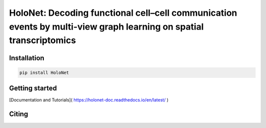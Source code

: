 HoloNet: Decoding functional cell–cell communication events by multi-view graph learning on spatial transcriptomics
====================================================================================================
|docs| |pypi|

.. |docs| image::  https://github.com/icbi-lab/infercnvpy/workflows/docs/badge.svg
    :target: https://icbi-lab.github.io/infercnvpy
    :alt: Documentation Status
    
.. |pypi| image:: https://img.shields.io/pypi/v/HoloNet
    :target: https://pypi.org/project/HoloNet/
    :alt: PyPI



Installation
^^^^^^^^^^^^
.. code-block::
        
        pip install HoloNet

Getting started
^^^^^^^^^^^^^^^

[Documentation and Tutorials]( https://holonet-doc.readthedocs.io/en/latest/ )

Citing
^^^^^^^^^^^^^^^

